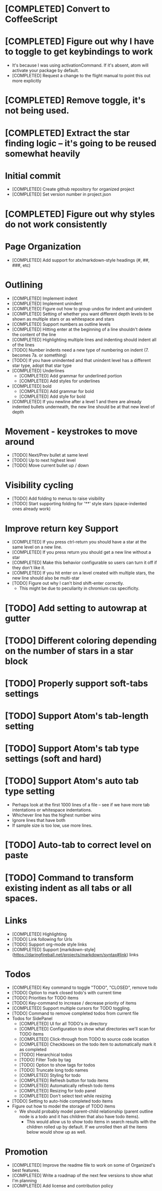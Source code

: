 * [COMPLETED] Convert to CoffeeScript
* [COMPLETED] Figure out why I have to toggle to get keybindings to work
  * It's because I was using activationCommand.  If it's absent, atom will
    activate your package by default.
  * [COMPLETED] Request a change to the flight manual to point this out more explicitly
* [COMPLETED] Remove toggle, it's not being used.
* [COMPLETED] Extract the star finding logic -- it's going to be reused somewhat heavily
* Initial commit
  * [COMPLETED] Create github repository for organized project
  * [COMPLETED] Set version number in project.json
* [COMPLETED] Figure out why styles do not work consistently
* Page Organization
  * [COMPLETED] Add support for atx/markdown-style headings (#, ##, ###, etc)
* Outlining
  * [COMPLETED] Implement indent
  * [COMPLETED] Implement unindent
  * [COMPLETED] Figure out how to group undos for indent and unindent
  * [COMPLETED] Setting of whether you want different depth levels to be shown
    as multiple stars or as whitespace and stars
  * [COMPLETED] Support numbers as outline levels
  * [COMPLETED] Hitting enter at the beginning of a line shouldn't delete the content of the line
  * [COMPLETED] Highlighting multiple lines and indenting should indent all of the lines
  * [TODO] Number indents need a new type of numbering on indent (7. becomes 7a. or something)
  * [TODO] If you have unindented and that unindent level has a different star type, adopt that star type
  * [COMPLETED] Underlines
    * [COMPLETED] Add grammar for underlined portion
    * [COMPLETED] Add styles for underlines
  * [COMPLETED] bold
    * [COMPLETED] Add grammar for bold
    * [COMPLETED] Add style for bold
  * [COMPLETED] If you newline after a level 1 and there are already indented bullets underneath, the new line
    should be at that new level of depth
* Movement - keystrokes to move around
  * [TODO] Next/Prev bullet at same level
  * [TODO] Up to next highest level
  * [TODO] Move current bullet up / down
* Visibility cycling
  * [TODO] Add folding to menus to raise visibility
  * [TODO] Start supporting folding for '**' style stars (space-indented ones already work)
* Improve return key Support
  * [COMPLETED] If you press ctrl-return you should have a star at the same level on
    a new line.
  * [COMPLETED] If you press return you should get a new line without a star
  * [COMPLETED] Make this behavior configurable so users can turn it off if they
    don't like it.
  * [COMPLETED] If you hit enter on a level created with multiple stars, the new line should also be multi-star
  * [TODO] Figure out why I can't bind shift-enter correctly.
    * This might be due to peculiarity in chromium css specificity.
* [TODO] Add setting to autowrap at gutter
* [TODO] Different coloring depending on the number of stars in a star block
* [TODO] Properly support soft-tabs settings
* [TODO] Support Atom's tab-length setting
* [TODO] Support Atom's tab type settings (soft and hard)
* [TODO] Support Atom's auto tab type setting
  * Perhaps look at the first 1000 lines of a file -- see if we have more
    tab intentations or whitespace indentations.
  * Whichever line has the highest number wins
  * Ignore lines that have both
  * If sample size is too low, use more lines.
* [TODO] Auto-tab to correct level on paste
* [TODO] Command to transform existing indent as all tabs or all spaces.
* Links
  * [COMPLETED] Highlighting
  * [TODO] Link following for Urls
  * [TODO] Support org-mode style links
  * [COMPLETED] Support [markdown-style](https://daringfireball.net/projects/markdown/syntax#link) links
* Todos
  * [COMPLETED] Key command to toggle "TODO", "CLOSED", remove todo
  * [TODO] Option to mark closed todo's with current time
  * [TODO] Priorities for TODO items
  * [TODO] Key-command to increase / decrease priority of items
  * [COMPLETED] Support multiple cursors for TODO toggling.
  * [TODO] Command to remove completed todos from current file
  * Todos for SidePanel
    * [COMPLETED] UI for all TODO's in directory
    * [COMPLETED] Configuration to show what directories we'll scan for TODO items
    * [COMPLETED] Click-through from TODO to source code location
    * [COMPLETED] Checkboxes on the todo item to automatically mark it as completed
    * [TODO] Hierarchical todos
    * [TODO] Filter Todo by tag
    * [TODO] Option to show tags for todos
    * [TODO] Truncate long todo names
    * [COMPLETED] Styling for todo
    * [COMPLETED] Refresh button for todo items
    * [COMPLETED] Automatically refresh todo items
    * [COMPLETED] Resizing for todo panel
    * [COMPLETED] Don't select text while resizing
  * [TODO] Setting to auto-hide completed todo items
  * Figure out how to model the storage of TODO items
    * We should probably model parent-child relationship (parent outline node is a todo and it has children
      that also have todo items).
      * This would allow us to show todo items in search results with the children rolled up by default.  If we unrolled
        then all the items below would show up as well.
* Promotion
  * [COMPLETED] Improve the readme file to work on some of Organized's best features.
  * [COMPLETED] Write a roadmap of the next few versions to show what I'm planning
  * [COMPLETED] Add license and contribution policy
* Tables
  * [TODO] Syntax highlighting
    * [TODO] Header row is highlighted
    * [TODO] Header column is highlighted
      * How do we get a header column?
    * [COMPLETED] Border have special color
  * [TODO] Automatic resizing of table columns while you type
  * [TODO] Ctrl-enter to add a new table row
  * [COMPLETED] Command to open a table
  * [COMPLETED] Command to close a table
  * [TODO] Popup menu options to add or delete a row
  * [TODO] Popup menu options to add or delete a column
  * [TODO] Automatic calculation like a spreadsheet
  * [TODO] Call atom / nodejs functions in a node
  * [TODO] Call shell scripts from a node
  * [TODO] How do we differentiate "rows" in a column from wrapping text.  Maybe we don't?
  * [TODO] Handle enter key inside of a table column
* Schedules
  * [COMPLETED] Support "SCHEDULED" tags inside of organized files
  * Timestamps
    * [TODO] Syntax highlighting for timestamps
    * [TODO] Key command to insert a timestamp
    * [TODO] Create new agenda section in sidebar for timestamp / scheduled tasks
    * [TODO] Show timestamps in agenda
  * Deadlines
    * [TODO] Syntax highlighting for deadlines
  * [TODO] Add key command to add a schedule date
  * [TODO] Create agenda view to show what's coming up
    * Maybe this should be accordian style with both todos and agenda on a
      single page
  * [TODO] Support creating or changing a meeting in your calendar according to
    changes in an organized file
  * [TODO] Support ISO-8601 style dates
  * [TODO] Support Org-mode style dates
* Quick capture
  * [TODO] Add quick-capture keystroke and dialog box
    * [TODO] Collect text of todo
    * Where do we store the captured todo?
      * Dropdown box of open org-mode files
      * Recent org-mode files?
      * Let use create new "today" file
* Archiving
  * Add ability to add a file to archive
* Embedded Content
  * [TODO] Embedded Equation
  * [TODO] Embedded UML Diagrams
    * [PlantUML](http://plantuml.com/)
  * [TODO] Embedded Gantt charts
  * Source blocks
    * [TODO] Source block code highlighting
      * Start with languages that I use regularly
        * [COMPLETED] CoffeeScript
        * [COMPLETED] CSS
        * [COMPLETED] Java
        * [COMPLETED] Javascript
        * [COMPLETED] Less
        * [COMPLETED] Python
        * [COMPLETED] Shell
        * [COMPLETED] SQL
      * Then let's add other popular languages
        * [COMPLETED] C
        * [COMPLETED] C#
        * [COMPLETED] Golang
        * [COMPLETED] Objective C
        * [COMPLETED] PHP
        * [COMPLETED] Ruby
        * [COMPLETED] Perl
      * This will depend a bit on how well those language grammars support embedding
    * [COMPLETED] Execute commands in a source block (except Java)
    * Add execution support for:
      * [COMPLETED] Java
      * [COMPLETED] C
      * [COMPLETED] Cpp
      * [TODO] C#
      * [TODO] Golang
      * [COMPLETED] Objective C
      * [COMPLETED] PHP
    * [TODO] Add support to include libraries and/or classpaths
    * [COMPLETED] Errors aren't being handled gracefully in c or cpp
    * [TODO] Weird error for Java -- talks about not being able to find class instead of code error
* Search / Exploration
  * [TODO] Add command to search for a note
    * Maybe https://github.com/fergiemcdowall/search-index
    * Maybe grep
    * Make sure to render whole line
  * [TODO] UI for search / exploration
    * [TODO] With tag browsing
    * [TODO] With subject browsing?
    * [TODO] With last modified browsing?
    * [TODO] With creation date browsing?
    * [TODO] With search
    * [TODO] Include a count of how many todo items or agenda items are included
  * [TODO] Allow todo lists by tags
  * [TODO] Saved filters for todo lists
  * [TODO] Saved filters for search / exploration
  * [TODO] Recent searches
    * Need to learn a bit more about serialization here - how much can I reasonably
      store via serialization?  It seems like this will cause a problem at some point
      depending on how much control there is.
* Export
  * [TODO] Figure out how to make a new pane for export, similar to markdown preview
  * [TODO] Export as HTML
  * [TODO] Export as PDF
* Safety
  * [TODO] Add ability to encrypt notes
* Tags
  * [COMPLETED] Syntax highlighting for tags
* Code structure / Technical debt
  * [COMPLETED] Replace endless star methods with a single method that collects all the info
  * [TODO] Break up main parsing function in star.coffee into separate methods
  * [COMPLETED] Break out codeblocks into separate class
  * [TODO] Introduce static method (are there static methods in coffeescript?) to ask if a line
    has a star.
  * [TODO] Add some comments
  * [COMPLETED] Extract toolbar support into separate class
* Tests
  * I'm already getting to the point where it is difficult to retest everything and I only have 250 line CoffeeScript
    file.  We need some spec tests.
  * [COMPLETED] Learn how to write spec tests
  * [COMPLETED] Write tests for all existing functionality
  * [TODO] Write unit tests for grammar
* Coding templates / helpful keystrokes
  * [COMPLETED] Insert ISO-8601 Date
  * [COMPLETED] Insert ISO-8601 Datetime
  * [TODO] Allow user to set default ISO-8601 timezone
  * [TODO] Use a library for ISO-8601 dates -- seems odd to do that myself
  * [TODO] organized:newStarLine plus organized:indent in one command
  * [TODO] organized:newStarLine plus organized:unindent in one command
* [TODO] Capture system for webpages
  * This seems like it should be somehow easier here because we are already in Chromium
* Toolbar
  * [COMPLETED] Create a toolbar
  * [TODO] Improve button to create a new table with X rows and Y columns
  * [COMPLETED] Button to create a new link or make existing string into a link
  * [COMPLETED] Button to bold
  * [COMPLETED] Button to underline
  * [TODO] Button to strikethrough
  * [COMPLETED] Button for H1, H2, H3
  * [COMPLETED] Toolbar only present when grammar is active
* Compatibility
  * [TODO] Test running atom + organized on Linux
  * [TODO] Test running atom + organized on Windows
* [TODO] Migration System
  * [TODO] Migration from OneNote
    * http://www.howtogeek.com/howto/22679/beginner-save-your-onenote-2010-docs-to-different-file-formats/
      * If this works at all anymore, it doesn't work on Mac -- I don't have these menu commands.
    * There is a Download button in onedrive.live.com!!!
      * It does export all of the Onenote files in .one format
      * Unfortunately, I have no idea what .one format is.
  * [TODO] Migration from Evernote
    * [How to export](http://lifehacker.com/how-to-jump-ship-from-evernote-and-take-your-data-with-1782841075)
    * [Export to SimpleNote Utility](http://lifehacker.com/how-to-jump-ship-from-evernote-and-take-your-data-with-1782841075)
      * Simplenote doesn't really import simple text anymore, but this could still be a useful starting point.
